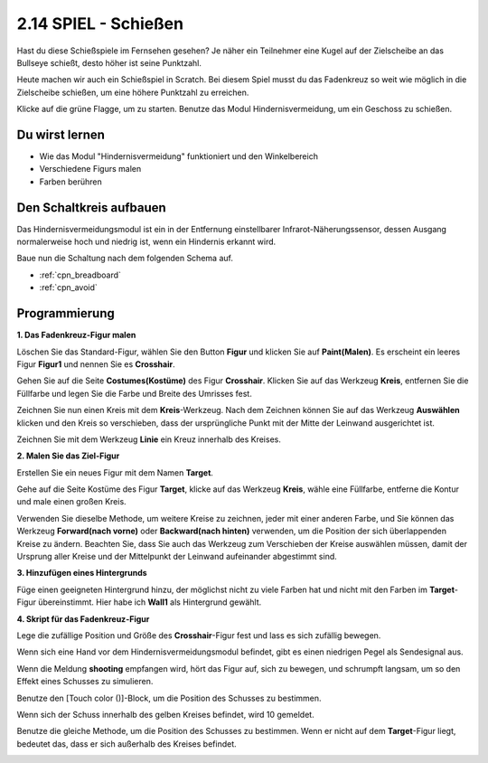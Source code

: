 .. _shooting:

2.14 SPIEL - Schießen
====================================

Hast du diese Schießspiele im Fernsehen gesehen? Je näher ein Teilnehmer eine Kugel auf der Zielscheibe an das Bullseye schießt, desto höher ist seine Punktzahl.

Heute machen wir auch ein Schießspiel in Scratch. Bei diesem Spiel musst du das Fadenkreuz so weit wie möglich in die Zielscheibe schießen, um eine höhere Punktzahl zu erreichen.

Klicke auf die grüne Flagge, um zu starten. Benutze das Modul Hindernisvermeidung, um ein Geschoss zu schießen.

.. image:: img/14_shooting.png

Du wirst lernen
---------------------

- Wie das Modul "Hindernisvermeidung" funktioniert und den Winkelbereich
- Verschiedene Figurs malen
- Farben berühren

Den Schaltkreis aufbauen
--------------------------

Das Hindernisvermeidungsmodul ist ein in der Entfernung einstellbarer Infrarot-Näherungssensor, dessen Ausgang normalerweise hoch und niedrig ist, wenn ein Hindernis erkannt wird.

Baue nun die Schaltung nach dem folgenden Schema auf.

.. image:: img/circuit/avoid_circuit.png

* :ref:`cpn_breadboard`
* :ref:`cpn_avoid` 

Programmierung
------------------

**1. Das Fadenkreuz-Figur malen**

Löschen Sie das Standard-Figur, wählen Sie den Button **Figur** und klicken Sie auf **Paint(Malen)**. Es erscheint ein leeres Figur **Figur1** und nennen Sie es **Crosshair**.

.. image:: img/14_shooting0.png


Gehen Sie auf die Seite **Costumes(Kostüme)** des Figur **Crosshair**. Klicken Sie auf das Werkzeug **Kreis**, entfernen Sie die Füllfarbe und legen Sie die Farbe und Breite des Umrisses fest.

.. image:: img/14_shooting02.png

Zeichnen Sie nun einen Kreis mit dem **Kreis**-Werkzeug. Nach dem Zeichnen können Sie auf das Werkzeug **Auswählen** klicken und den Kreis so verschieben, dass der ursprüngliche Punkt mit der Mitte der Leinwand ausgerichtet ist.

.. image:: img/14_shooting03.png

Zeichnen Sie mit dem Werkzeug **Linie** ein Kreuz innerhalb des Kreises.

.. image:: img/14_shooting033.png

**2. Malen Sie das Ziel-Figur**

Erstellen Sie ein neues Figur mit dem Namen **Target**.

.. image:: img/14_shooting01.png

Gehe auf die Seite Kostüme des Figur **Target**, klicke auf das Werkzeug **Kreis**, wähle eine Füllfarbe, entferne die Kontur und male einen großen Kreis.

.. image:: img/14_shooting05.png

Verwenden Sie dieselbe Methode, um weitere Kreise zu zeichnen, jeder mit einer anderen Farbe, und Sie können das Werkzeug **Forward(nach vorne)** oder **Backward(nach hinten)** verwenden, um die Position der sich überlappenden Kreise zu ändern. Beachten Sie, dass Sie auch das Werkzeug zum Verschieben der Kreise auswählen müssen, damit der Ursprung aller Kreise und der Mittelpunkt der Leinwand aufeinander abgestimmt sind.

.. image:: img/14_shooting04.png

**3. Hinzufügen eines Hintergrunds**

Füge einen geeigneten Hintergrund hinzu, der möglichst nicht zu viele Farben hat und nicht mit den Farben im **Target**-Figur übereinstimmt. Hier habe ich **Wall1** als Hintergrund gewählt.

.. image:: img/14_shooting06.png

**4. Skript für das Fadenkreuz-Figur**

Lege die zufällige Position und Größe des **Crosshair**-Figur fest und lass es sich zufällig bewegen.

.. image:: img/14_shooting4.png

Wenn sich eine Hand vor dem Hindernisvermeidungsmodul befindet, gibt es einen niedrigen Pegel als Sendesignal aus.

.. image:: img/14_shooting5.png

Wenn die Meldung **shooting** empfangen wird, hört das Figur auf, sich zu bewegen, und schrumpft langsam, um so den Effekt eines Schusses zu simulieren.

.. image:: img/14_shooting6.png

Benutze den [Touch color ()]-Block, um die Position des Schusses zu bestimmen.

.. image:: img/14_shooting7.png

Wenn sich der Schuss innerhalb des gelben Kreises befindet, wird 10 gemeldet.

.. image:: img/14_shooting8.png

Benutze die gleiche Methode, um die Position des Schusses zu bestimmen. Wenn er nicht auf dem **Target**-Figur liegt, bedeutet das, dass er sich außerhalb des Kreises befindet.

.. image:: img/14_shooting9.png